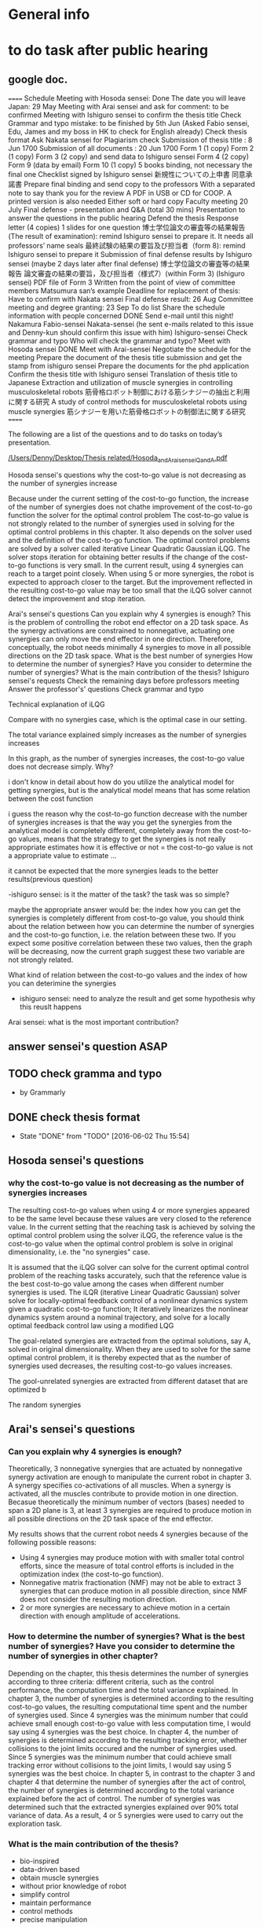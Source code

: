 * General info
  :PROPERTIES:
  :Directory: file:~/Work/thesis/
  :END:

* to do task after public hearing



** google doc.
======
Schedule
Meeting with Hosoda sensei: Done
The date you will leave Japan: 29 May 
Meeting with Arai sensei and ask for comment: to be confirmed
Meeting with Ishiguro sensei to confirm the thesis title
Check Grammar and typo mistake: to be finished by 5th Jun (Asked Fabio sensei, Edu, James and my boss in HK to check for English already)
Check thesis format
Ask Nakata sensei for Plagiarism check
Submission of thesis title : 8 Jun 1700
Submission of all documents : 20 Jun 1700
Form 1 (1 copy)
Form 2 (1 copy)
Form 3 (2 copy) and send data to Ishiguro sensei
Form 4 (2 copy)
Form 9 (data by email)
Form 10 (1 copy)
5 books binding, not necessary the final one
Checklist signed by Ishiguro sensei
新規性についての上申書
同意承諾書
Prepare final binding and send copy to the professors
With a separated note to say thank you for the review 
A PDF in USB or CD for COOP. A printed version is also needed
Either soft or hard copy
Faculty meeting 20 July
Final defense - presentation and Q&A (total 30 mins)
Presentation to answer the questions in the public hearing
Defend the thesis
Response letter (4 copies)
1 slides for one question
博士学位論文の審査等の結果報告(The result of examination): remind Ishiguro sensei to prepare it. It needs all professors’ name seals
最終試験の結果の要旨及び担当者（form 8): remind Ishiguro sensei to prepare it
Submission of final defense results by Ishiguro sensei (maybe 2 days later after final defense)
博士学位論文の審査等の結果報告
論文審査の結果の要旨，及び担当者（様式7）(within Form 3) (Ishiguro sensei)
PDF file of Form 3 
Written from the point of view of committee members
Matsumura san’s example
Deadline for replacement of thesis: Have to confirm with Nakata sensei
Final defense result: 26 Aug
Committee meeting and degree granting: 23 Sep 
To do list
Share the schedule information with people concerned DONE
Send e-mail until this night!
Nakamura
Fabio-sensei
Nakata-sensei (he sent e-mails related to this issue and Denny-kun should confirm this issue with him)
Ishiguro-sensei 
Check grammar and typo
Who will check the grammar and typo?
Meet with Hosoda sensei DONE
Meet with Arai-sensei
Negotiate the schedule for the meeting 
Prepare the document of the thesis title submission and get the stamp from ishiguro sensei
Prepare the documents for the phd application
Confirm the thesis title with Ishiguro sensei
Translation of thesis title to Japanese
Extraction and utilization of muscle synergies in controlling musculoskeletal robots 
筋骨格ロボット制御における筋シナジーの抽出と利用に関する研究
A study of control methods for musculoskeletal robots using muscle synergies
筋シナジーを用いた筋骨格ロボットの制御法に関する研究
======

The following are a list of the questions and to do tasks on today’s presentation.

[[file:~/Desktop/Thesis%20related/Hosoda_and_Arai_sensei_QandA.pdf::%25PDF-1.3][/Users/Denny/Desktop/Thesis related/Hosoda_and_Arai_sensei_QandA.pdf]]


Hosoda sensei's questions
why the cost-to-go value is not decreasing as the number of synergies increase


Because under the current setting of the cost-to-go function, the increase of the number of synergies does not chathe improvement of the cost-to-go function the solver for the optimal control problem The cost-to-go value is not strongly related to the number of synergies used in solving for the optimal control problems in this chapter. It also depends on the solver used and the definition of the cost-to-go function. The optimal control problems are solved by a solver called iterative Linear Quadratic Gaussian iLQG. The solver stops iteration for obtaining better results if the change of the cost-to-go functions is very small. In the current result, using 4 synergies can reach to a target point closely. When using 5 or more synergies, the robot is expected to approach closer to the target. But the improvement reflected in the resulting cost-to-go value may be too small that the iLQG solver cannot detect the improvement and stop iteration. 

Arai's sensei's questions
Can you explain why 4 synergies is enough?
This is the problem of controlling the robot end effector on a 2D task space. As the synergy activations are constrained to nonnegative, actuating one synergies can only move the end effector in one direction. Therefore, conceptually, the robot needs minimally 4 synergies to move in all possible directions on the 2D task space.
What is the best number of synergies 
How to determine the number of synergies?
Have you consider to determine the number of synergies?
What is the main contribution of the thesis?
Ishiguro sensei's requests
Check the remaining days before professors meeting
Answer the professor's' questions
 Check grammar and typo







 

Technical explanation of iLQG

Compare with no synergies case, which is the optimal case in our setting.







The total variance explained simply increases as the number of synergies increases

In this graph, as the number of synergies increases, the cost-to-go value does not decrease simply. Why?

i don't know in detail about how do you utilize the analytical model for getting synergies, but is the analytical model means that has some relation between the cost function 

i guess the reason why the cost-to-go function decrease with the number of synergies increases is that the way you get the synergies from the analytical model is completely different, completely away from the cost-to-go values,
means that the strategy to get the synergies is not really appropriate estimates how it is effective or not
= the cost-to-go value is not a appropriate value to estimate ...

it cannot be expected that the more synergies leads to the better results(previous question)

-ishiguro sensei: is it the matter of the task? the task was so simple? 

maybe the appropriate answer would be: the index how you can get the synergies is completely different from cost-to-go value,
you should think about the relation between how you can determine the number of  synergies and the cost-to-go function, i.e. the relation between these two.
If you expect some positive correlation between these two values, then the graph will be decreasing, now the current graph suggest these two variable are not strongly related. 

What kind of relation between the cost-to-go values and the index of how you can deterimine the synergies 

- ishiguro sensei: need to analyze the result and get some hypothesis why this reuslt happens


Arai sensei: what is the most important contribution?






** answer sensei's question ASAP

** TODO check gramma and typo
   DEADLINE: <2016-06-05 Sun>
   - by Grammarly
** DONE check thesis format
   CLOSED: [2016-06-02 Thu 15:54]
   - State "DONE"       from "TODO"       [2016-06-02 Thu 15:54]
** 
** Hosoda sensei's questions
*** why the cost-to-go value is not decreasing as the number of synergies increases

The resulting cost-to-go values when using 4 or more synergies appeared to be the same level because these values are very closed to the reference value. In the current setting that the reaching task is achieved by solving the optimal control problem using the solver iLQG, the reference value is the cost-to-go value when the optimal control problem is solve in original dimensionality, i.e. the "no synergies" case. 


It is assumed that the iLQG solver can solve for the current optimal control problem of the reaching tasks accurately, such that the reference value is the best cost-to-go value among the cases when different number synergies is used. The iLQR (iterative Linear Quadratic Gaussian) solver solve for locally-optimal feedback control of a nonlinear dynamics system given a quadratic cost-to-go function; It iteratively linearizes the nonlinear dynamics system around a nominal trajectory, and solve for a locally optimal feedback control law using a modified LQG 


The goal-related synergies are extracted from the optimal solutions, say A, solved in original dimensionality. When they are used to solve for the same optimal control problem, it is thereby expected that as the number of synergies used decreases, the resulting cost-to-go values increases. 

The gool-unrelated synergies are extracted from different dataset that are optimized b

The random synergies 

** Arai's sensei's questions
*** Can you explain why 4 synergies is enough?
Theoretically, 3 nonnegative synergies that are actuated by nonnegative synergy activation are enough to manipulate the current robot in chapter 3. A synergy specifies co-activations of all muscles. When a synergy is activated, all the muscles contribute to provide motion in one direction. Becasue theoretically the minimum number of vectors (bases) needed to span a 2D plane is 3, at least 3 synergies are required to produce motion in all possible directions on the 2D task space of the end effector.


My results shows that the current robot needs 4 synergies because of the following possible reasons:
- Using 4 synergies may produce motion with with smaller total control efforts, since the measure of total control efforts is included in the optimization index (the cost-to-go function).
- Nonnegative matrix fractionation (NMF) may not be able to extract 3 synergies that can produce motion in all possible direction, since NMF does not consider the resulting motion direction.
- 2 or more synergies are necessary to achieve motion in a certain direction with enough amplitude of accelerations.


*** How to determine the number of synergies? What is the best number of synergies? Have you consider to determine the number of synergies in other chapter?

Depending on the chapter, this thesis determines the number of synergies according to three criteria: different criteria, such as the control performance, the computation time and the total variance explained. 
In chapter 3, the number of synergies is determined according to the resulting cost-to-go values, the resulting computational time spent and the number of synergies used. Since 4 synergies was the minimum number that could achieve small enough cost-to-go value with less computation time, I would say using 4 synergies was the best choice.
In chapter 4, the number of synergies is determined according to the resulting tracking error, whether collisions to the joint limits occured and the number of synergies used. Since 5 synergies was the minimum number that could achieve small tracking error without collisions to the joint limits, I would say using 5 synergies was the best choice.
In chapter 5, in contrast to the chapter 3 and chapter 4 that determine the number of synergies after the act of control, the number of synergies is determined according to the total variance explained before the act of control. The number of synergies was determined such that the extracted synergies explained over 90% total variance of data. As a result, 4 or 5 synergies were used to carry out the exploration task.


*** What is the main contribution of the thesis?
- bio-inspired
- data-driven based 
- obtain muscle synergies
- without prior knowledge of robot
- simplify control 
- maintain performance
- control methods
- precise manipulation 
- 
- establish fundation of developing autonomous musculoskeletal robots

Develop bio-inspired, data-driven based methods such that musculoskeletal robot can obtain muscle synergies to simplify control complexity and can perform precise manipulation by itself, without providing prior knowledge of the robot.



Musculoskeletal robots have biomimetic structure that can potentially behave like biological creatures.
It is desirable that musculoskeletal robots can perform a variety of tasks. For instance, precise manipulation is exhausting task for human; It is difficult to maintain high attention to maintain high accuracy for a long time. Musculoskeletal robots can replace human in jobs that requires precise manipulation and ability to perform different tasks.
If robot can learn control by itself, it can save many complicated setup procedures such as obtaining mathematical model of the robot, calibration, etc..
However, the complicated musculoskeletal structure posed difficulties in developing control methods.
The bio-inspired modular control concept is a possible approach to reduce control complexity arisen from high control dimensionality. Data-driven based control is promising approach to avoid mathematical modeling of complicated musculoskeletal structure. 
This thesis provides fundamental techniques for development of autonomous musculoskeletal robots.

- why it is important?
- what potential functionalities that the proposed work can enable
- How can this work contribute to the existing knowledge?
This thesis provides fundamental techniques for autonomous musculoskeletal robots that 
  - what is the improvement compared with the existing work? 
  - what can be achieved that no one have been done. 


- possible thinking direction: pave a way to some important future Development
  - e.g. a future robots have many functionalities, my method setup fundation or solve some difficulties in one of these functionalities
    - robot's characteristics
      - flexible
      - compliant
      - Biomimetic

    - functionalities: 
      - a variety of tasks
        - precise motion
	replacing human work: performing repetitive precise movements is exhausting task. it is difficult for people to maintain high accuracy for a long time
        - fast movements
      - interactions 
      - learn control by itself
	does not require complicated setup procedures including obtaining mathematical models, calibration, etc..
      - 
    - difficulties
      - Difficult to control complicated structure
        - because redundancies: many joint and muscle
	- because the structure is complicate to obtain accurate model
    - 
- contribution of three chapters 
  - chapter 3: 
    - verified that muscle synergies can reduce control dimensionality while maintaining control performance in a optimal control problem (for generating goal-directed/reaching movements).
    - showed that muscle synergies can be extracted from dataset that does not exploit any prior information about desired goals of specific tasks.
  - chapter 4: 
    - developed a method that can extract muscle synergies from dataset of random movements without robot's dynamics model
    - developed a data-driven method for controlling musculoskeletal robots in reduced control dimensionality using muscle synergies.
  - chapter 5:
    - developed a method such that a musculoskeletal can simultaneously obtain muscle synergies and extend controllable task space 

- investigate the feasibility of the synergy-based control method for a musculoskeletal robot. 
musculoskeletal robot - redundant structure
dimensionality reduction is crucial to develop method to effectively control such robot.
My research might be the first step to the realization of robots that can work in daily life.



** Ishiguro sensei's request
*** Check the remaining days before professors meeting

*** Answer the professors' questions

*** Check gramma and typo

** TODO Check thesis plagiarism
   DEADLINE: <2016-06-17 Fri>


** TODO include answers to Hosoda and Arai into discussion of thesis

*** chapter 3
**** "Why the cost-to-go value is not decreasing as the number of synergies increase?”

The cost-to-go value in my proposed method using synergies is expected to be worse than the reference value, i.e., the cost-to-go value of the "no synergies" case. Since the cost-to-go value of the “4 synergies” case is similar to the reference value, the value might not decrease significantly even if the number of synergies is larger than 4. Note that, even though the value does not decrease significantly, the value does not increase and it could be said that the values are monotonically decreasing when we consider all cases including “3 synergies”. The details are as explained below.
The robot motion is generated by a well-established “optimal control theory based solver” called iLQG, no matter how the synergies are used or not. The iLQG controls the robot so that the cost-to-go value is minimized, and it is assumed that the iLQG solver can determine the “optimal” control signal within the given control space. The control space using synergies becomes a low-dimensional “subspace” of the original control space, and the performance index of the control, i.e., the cost-to-go value, must degrade when the synergies are used. Therefore, the cost-to-go value of the “no synergy” case is treated as the reference value which is the lower limit of the performance index.
The simplicity of the task may affect the change of the performance index. The results show that “4 synergies” are enough to achieve the reaching tasks. If the task becomes more complicated, it is expected that the performance index may decrease as the number of synergies."

**** the minimum number of synergies required
“Can you explain why 4 synergies is enough?”
One synergy might move the end effector in one direction since the muscle just contract and at least 2 synergies may be necessary if we have to move the end effector in a 1-D space (on a line). In order to move the end effector in a 2D space, more synergies seem to be required as shown below figures.

From the figures, controlling the robot by 3 synergies may enable the reaching motion but our result shows that 4 synergies are necessary. One possible reason is the non-linearity of the robot dynamics. The moving direction by a synergy must depends on the posture of the robot, and it make sense that a redundant number of synergies are required to move the end effector to various target positions.


**** how we can select the best number of synergies
     “How to determine the number of synergies? What is the best number of synergies?”
The best number of synergies might be determined according to the performance index of the control and the calculation cost. While the performance might degrade as the number of synergies decreases, the calculation cost must be reduced. To develop a method to consider the balancing is one of the future work. In the Chapter 3, controlling with 3 synergies is significantly worse than that with 4 synergies. In such a case, controlling with 4 synergies seems to be the best case. Note that, it may depend on the control task.




*** in chapter 4
**** how we can select the best number of synergies? “Have you consider to determine the number of synergies in other chapters?”
Yes, in chapter 4, similar criterion can be used to determine the best number of synergies.

*** in chapter 5
**** how we can select the best number of synergies? “Have you consider to determine the number of synergies in other chapters?”
No, in chapter 5, there is no criterion to determine the best number of synergies, during the data collection. Therefore, I extract the synergies which explain 90% of the total variance where the value is determined empirically. Note that, it is not the way to determine the best number of synergies.


“What is the main contribution of the thesis?”
The main contribution of this thesis is the investigation of the feasibility of control methods utilizing muscle synergies for a musculoskeletal robot. Musculoskeletal robots have redundant number of joints and muscles that can perform a diversity of tasks. Dimensionality reduction is crucial to develop methods to effectively control the robots. My research can be the first step to the realization of robots that can work in daily life.

* To do tasks
  
** DONE Revise presentation slides 
   CLOSED: [2016-06-02 Thu 15:52]
   - State "DONE"       from "INPROGRESS" [2016-06-02 Thu 15:52]

** DONE Documentations
   CLOSED: [2016-06-02 Thu 15:52]
   - State "DONE"       from "WAITING"    [2016-06-02 Thu 15:52]
   - State "WAITING"    from "TODO"       [2016-05-05 Thu 11:52] \\
     waiting for Nakata's contact

** DONE buy airplane ticket
    CLOSED: [2016-05-03 Tue 19:36] SCHEDULED: <2016-05-03 Tue 14:00>


** DONE consider to remove the simple example in chapter 4
   CLOSED: [2016-05-24 Tue 17:39]
   - State "DONE"       from "TODO"       [2016-05-24 Tue 17:39]
** DONE change wordings [100%]
   CLOSED: [2016-05-24 Tue 17:39]
   - State "DONE"       from "TODO"       [2016-05-24 Tue 17:39]
- [X] fitness-optimized to goal-unrelated and achieving goal to goal related
- [X] sub-optimal to omni-directional
- [X] non-optimal to no statistical regularities

** DONE revise chapter 1 to show the need of extraction of time invariant synergies from data sample.
   CLOSED: [2016-05-24 Tue 17:39]
   - State "DONE"       from "TODO"       [2016-05-24 Tue 17:39]

* Degree application schedue
** DONE submission of the 3rd journal
   CLOSED: [2016-05-09 Mon 10:29] SCHEDULED: <2016-05-05 Thu 17:30>
   - State "DONE"       from "TODO"       [2016-05-07 Sat 18:0]

** DONE Meeting with Ishiguro
   CLOSED: [2016-04-27 Wed 00:36]
<2016-04-11 Mon>--<2016-04-23 Sat>
*** DONE prepare 4 slides
    CLOSED: [2016-04-25 Mon 22:57]
    - main: what cannot be done in the 2nd journal and what has achieved in the current paper
    - (may be need) method explanation
    - thesis summary (the table in the conclusion Meeting)
** DONE meeting with Ishiguro
   CLOSED: [2016-05-09 Mon 10:30] SCHEDULED: <2016-05-07 Sat 11:00-12:00>
   - State "DONE"       from ""           [2016-05-09 Mon 10:30]
** DONE meeting with Hosoda
   CLOSED: [2016-05-03 Tue 10:48] SCHEDULED: <2016-05-02 Mon 11:00-12:00>

** DONE meeting with Arai
   CLOSED: [2016-05-03 Tue 10:49] SCHEDULED: <2016-05-02 Mon 14:00-15:00>
*** DONE email arai sensei again
    CLOSED: [2016-04-29 Fri 14:00] SCHEDULED: <2016-04-29 Fri 14:00>
** DONE Oral defense
   CLOSED: [2016-05-25 Wed 23:00] SCHEDULED: <2016-05-25 Wed 11:00-12:00>
   - State "DONE"       from ""           [2016-05-25 Wed 23:00]
** Submission of thesis title
   DEADLINE: <2016-06-08 Wed 17:00>
*** WAITING send excel file to Kashioka san and ishiguro
    SCHEDULED: <2016-06-02 Thu>
    - State "WAITING"    from "TODO"       [2016-06-02 Thu 16:56] \\
      waiting from Kashioka san's reply
    
** TODO Submission of all documents
   SCHEDULED: <2016-06-07 Tue> DEADLINE: <2016-06-20 Mon 17:00>
   - Form 1 (1 copy)
   - Form 2 (1 copy)
   - Form 3 (2 copy) and send data to Ishiguro sensei
   - Form 4 (2 copy)
   - Form 9 (data by email)
   - Form 10 (1 copy)
   - 5 books binding, not necessary the final one
   - Checklist signed by Ishiguro sensei
   - 新規性についての上申書
   - 同意承諾書
   - Prepare final binding and send copy to the professors
   - With a separated note to say thank you for the review 
   - A PDF in USB or CD for COOP. A printed version is also needed
   - Either soft or hard copy
  
** Faculty meeting
   SCHEDULED: <2016-07-20 Wed>
   
** Final defense - presentation and Q&A (total 30 mins)
   - Presentation to answer the questions in the public hearing
   - Defend the thesis
   - Response letter (4 copies)
   - 1 slides for one question
   - 博士学位論文の審査等の結果報告(The result of examination): remind Ishiguro sensei to prepare it. It needs all professors’ name seals
   - 最終試験の結果の要旨及び担当者（form 8): remind Ishiguro sensei to prepare it
   - Submission of final defense results by Ishiguro sensei (maybe 2 days later after final defense)
   - 博士学位論文の審査等の結果報告
   - 論文審査の結果の要旨，及び担当者（様式7）(within Form 3) (Ishiguro sensei)
   - PDF file of Form 3 
   - Written from the point of view of committee members
   - Matsumura san’s example
   - Deadline for replacement of thesis: Have to confirm with Nakata sensei
  
** Final defense result
   <2016-08-26 Fri>
** Committe meeting and degree granting
   <2016-09-23 Fri>

* Chapter 1 outline
  
** Musculoskeletal robots

** Muscle synergies


How does the central nervous system (CNS) coordinate many muscles to produce movements and perform various motor tasks?
%
The is one of fundamental questions in the study of biological motor control.
%
Because of the redundancies of the joints and the muscles of musculoskeletal structure, there are inifinite number of ways can accomplish a motor task.
%
A motor task can be achieved by one of the many joint configurations, where each configurations can be attained one of the many combinations of muscle activations.
%
%This many degree-of-freedom body structure allows performing a task in many different ways thus enhance flexibility~\cite{latash2007toward}, however, also poses a problem in control of selecting a solution because the task requirement provided is insufficient~\cite{ting2007dimensional}. 
This poses a problem to the CNS, because the task requirement provided is insufficient to select one of the inifinite number of possible ways to accomplish the motor task~\cite{ting2007dimensional}. 
%
This problem is known as the degree-of-freedom problem or the Bernstein's problem~\{bernstein1967co}.
%
It has been suggested that the CNS resolves this control difficulty by simplifying control complexity by modularly organizing control variables~\cite{bernstein1967co,latash2007toward} such as spinal force field, kinematics strokes and muscle synergies~\cite{flash:2005}.
%

Muscle synergies specifies co-activations of a group of muscles~\cite{tresch2009case}.
%
By coordinating muscle synergies, the CNS produces a movement with fewer control variables; the CNS dose not control many muscles independently~\cite{lee1984neuromotor, d2003combinations}.
%
...



(This section gives a brief introduction about how muscle synergies can simply control complexity. 
%
Interpretations of muscle synergies are also mentioned.)






*** Interpretations of muscle synergies

Muscle synergies are quantitatively studied by investigating statistical regularities in measurements of muscle activations.
%
In biological studies, the measurements are usually electromyogram (EMG) signals of motor tasks performed by a variety of species~\cite{yakovenko2011sequential, overduin2008modulation}.
%
Two components, muscle synergies and muscle synergy activations, are extracted from a given data sample of muscle activations.
% 
Common analysis assumes that a given data sample can be approximated by linear combination of a set of muscle synergies.
%
For the purpose of dimensionality reduction, it usually seeks for a set of syneriges where the number of synergies is smaller than the number of muscles.
%
The muscle activations are usually low-dimensional signals scaling the corresponding muscle synergies. 
%
Interpretations of the muscle synergies depends on the purposes and requirements of analysis.
%

There are two main interpretations of muscle synergies, namely the time-invariant synergy and time varying synergies.
%
In the time-invariant synergies interpretation, each muscle synergy specifies a fixed pattern of muscle co-activations of a group of muscles. 
%
Time-invariant are constant for all the time; they store spatio information of muscles and are task-independent~\cite{alessandro2013muscle}.
%
Time-invariant synergies can be extracted by common linear matrix factorization tools. 
%
For instance, if principal component analysis (PCA) is used, the principal components are the time-invariant muscle synergies, and the corresponding scores are the synergy activations.

In the time-varying synergies interpretation, each muscle synergy specifies a sequence of muscle activations spanning for a particular duration of a group of muscles. 
%
Therefore, a synergy can be an input signal for actuation; they contains spatiotemporal information.
%
The synergy activation defines the scale, time-lead/lag, and duration of a synergy. 
%
The activations for a group of muscles are given by superposing time-varying synergies after modification by synergy activations.
%
The activations can be either time-invariant or time-varying; 
This provide flexibility to adapt inherent regularities in data sample to provide better dimensionality reduction performance.
%
The extraction of time-varying synergies needs more complicated tools such as optimization process with specific constraints as demonstrated in~\cite{d2003combinations}.


Apart from the concept of muscles synergies, there is another interpretation of modular control mechanism in the central nervous system called the "uncontrolled manifold"~\cite{latash2002motor}, which states that the central nervous system coordinates elements (e.g. joint, muscles) that only control task-related elements and leave others uncontrolled. 
%
Across trails the variance of all the elements form a task-dependent uncontrolled manifold. 
%
However, this concept requires a controller acts in high-dimensional space~\cite{latash2010motor} (because all elements are controlled), which is different from the notion of control simplification in this study.


*** Biological evidence

Biological studies focus on validating the hypothesis of muscle synergies.
%
One common approach is to obtain EMG signals from specific motor tasks of a certain species, followed by investigating the inherent statistical regularities;
%
It is to identify muscle synergies and synergy activations that have lower dimensionality than the original number of muscles to approximate the acquired data sample.
% 
%Given a set of muscle synergies, the control complexity is reduced if the control dimensionality, which is equivalent to the dimensionality of the muscle synergy activations, is smaller than the original control dimensionality, which equals the number muscles.
Such analysis supports the muscle synergy hypothesis.

To testify the muscle synergy hypothesis, various experiments have been carried out in a variety of species.
%
In analyses of frog hindlimb movements such as reflexive motion~\cite{tresch:1999}, kicking~\cite{d2003combinations}, swimming, jumping, and walking~\cite{d'Avella:2005}, it has been reported that both the identified time-varying synergies~\cite{d2003combinations} and time-invariant synergies~\cite{tresch:1999} were directly related to the resulting kinematics characteristics.
%
Further evidence was found in cat postural experiments~\cite{ting2005limited,torres2006muscle}, where the time-invariant synergies obtained from the EMG signals from a set of natural postural configurations to maintain balance on a translating surface were consistent with that on a rotating surfance, suggesting that the synergies captured specific biomechanical functionalities.
%
In primates experiments, it was discovered that small number of time-invariant synergies~\cite{brochier2004patterns} extracted from a grasping task were able to reconstruct the to reconstruct the EMG signals measured in other trials of the same task. Small number of time-varying synergies were also capable to account for a variety of grasping tasks, and adaptive to describe novel motor behavior by tuning the scale and timing in the synergies~\cite{overduin2008modulation}.

The hypothesis of muscle synergies was also verified in human motor tasks.
%
The EMG-signals of reaching tasks in different speeds and directions could be approximated by linear combinations of extracted synergies; Similar synergies were found across subjects and with and without loading conditions~\cite{d2006control,d'avella:2008}. 
%
Similar finding was reported in~\cite{roh2012robustness}, where a small number of time-invariant synergies could explain the muscle activations in producing isometric forces by hand; The extracted synergies were corelated to a particular force direction that the synergy activations account for the amplitude of force.
%
It has been also demonstrated that walking motions with different speeds and loading conditions could be explained by small number of time-varying synergies, which were found correlated to the kinematics of foot~\cite{ivanenko2003temporal,ivanenko2004five}


Not all experiments supports the muscle synergy hypothesis.
In an experiment of producing finger-tip force, it was found that the variance explained by each extracted synergies (by PCA) from the measured EMG signals has nonnegligible fluctuation within trials, which was in conflict with the hypothesis that muscle activations are formed by small number of muscle synergies.~\cite{valero2009structured}
%
It has been also argued that the identified muscle synergies from EMG signals may be the consequence of task or biomechanical constraints, unrelated to the neural coupling of muscles in the CNS~\cite{kutch2012challenges}, although these results did not falsify the existence of neural implementationf of muscle synergies in the CNS.

% direct evidence
More direct approach for testification of muscle synergy hypothesis has been conducted by trying to locate the neural implementation of muscle synergies in the CNS (e.g. motor cortex) when performing different motor tasks.
%
Supportive evidence of muslce synergies has been found in cat that the sequential activations of specific groups of muscles were initialized and tuned by populations of neurons in the motor cortex~\cite{yakovenko2011sequential}.
%
Similar findings were reported in the study of the relationship between the neural activities in monkey's brain and muscle activations during pointing and reaching movements , where activations of groups of muscles that related to particular functionalities were correlated to the discharge of individual neurons in the primary motor cortex~\cite{holdefer2002primary}.
%
It was found that the time-invariant synergies extracted from the EMG signals resuting from micro-stimulations of particular regions in the motor cortex of two rhesus macaques were very similar to those identified from the reaching and grasping motions of the other rhesus macaques.
%
In comparing time-invariant synergies extracted from the arm movements performed by healthy and that performed by brain-damaged patients, it was found that they are very similar, implying that the synergies were implemented in the unimpaired regions in the CNS~\cite{cheung2009stability}.
%
In extension of the comparison to patients with more severe brain-damaged, the time-invariant synergies were found to be varied in the forms of preservations, merging and fractionation, indicating the CNS may response to the cortial damage~\cite{cheung2012muscle}. Similar finding of preservation of synergy activations after stroke has also been reported in~\cite{gizzi2011impulses}. 


The limitation of analysis of measured EMG signals is that it is difficult to evaluate the feasibility of utilizing the extracted synergies to perform the observed motor tasks or generalized motor tasks.
%
The validation of the modular control is usally carried out by reconstructing the observed data sample by smaller number of muscle synergies as bases; However, 
the reconstructed muscle activities may not produce the same observed task~\cite{broer2010dynamical}.
%
Verifications using biologically plausible musculoskeletal model have been adopted to overcome this deficiency.
%
A mathematical model of frog hindlimb was used in~\cite{berniker:2009} in a synergies-based control scheme. It was shown that a low-dimensional dynamical model capture the natural dynamics of the frog hindlimb. Time-invariant synergies were obtained from data sample that was representative to account for both the low- and full-dimensional dynamics with minimum muscular effort. The synergies were found very similar to the synergies extracted from jumping and swimming motions of intact frogs. And control performance of the low-dimensional control scheme using the proposed synergies was comparable with the full-dimensional controller that activated each muscle independently.
%
Analysis was also conducted for human walking motion. 
%
It was reported that the time-invariant synergies extracted from the EMG signals of walking could be used as bases to reproduce walking kinematics and the ground reaction forces via a musculoskeletal model of human legs~\cite{neptune2009modular;allen2012three}, where the relative muscle activations and the synergy activations  were optimized such that the difference between the experimental measurements and the forward simulation was minimized. 



*** Relation to biological motor control (Computational aspects of control from biological perspective)

%Introduce control strategies in vertebrates and its relationship (optimal and Task-oriented) to muscle synergies
%Where do muscle synergies originate from? How are they organized?
%
In addition to testify the existence of muscle synergies, the relationship between muscle synergies and the act of control has been studied. 
%
In the presented literature above, synergies were extracted from muscle activations of motor tasks, which are the consequence of the act of control by the CNS.
%
%Although muscle synergies may not be encoded in the CNS, they may be just the outcomes induced by task or biomechanical constraints~\cite{kutch2012challenges}, it is still difficult to 
This indicates there is strong relationship between the existence of muscle synergies and the control strategies adopted in the CNS.
%
Here two control strategies, task-oriented control strategy and optimal control strategy, that closely related to muscle synergies are introduced. 


**** Task-oriented control strategy
% task-coordinate or Kinematics coordinate
Task-oriented control strategy refers to the concept that the CNS focuses on achieving better control accuracy in terms of the task-space coordinates such as position of a finger tip, rather than focus on joint-space coordinates such as angles of shoulder, elbow and wrist~\cite{atkeson1985kinematic}. 
%
The CNS represents limb (joint space) and target (task space) in different coordinates frames, and carries out transformation between the reference coordinates frame during execution of a movement~\cite{snyder2000coordinate}. 
%
A question about which coordinate frame (e.g. task-space coordinate frame which represents positions, a finger, or joint-space coordinate frame which represents angles of a shoulder, elbow and wrist of an arm) is used in the CNS during movement generation, has been posed in several literature~\cite{lacquaniti1989central, henis1995mechanisms}. 
%
This concept has been investigated by experimental measurements of variance during movements (e.g. reaching movement), because exerting control reduces error and thus the reference frame that revealed smaller variance would be more likely the central nervous system used in movement generation~\cite{andersen1985encoding}. 
%
Several experimental studies also reported that variance in the task-space were smaller than the variance in joint space, either in both human~\cite{haggard1995patterns} and animals~\cite{martin1995kinematic}; 
%
This implies more attention is paid on controlling the task space variables that the joint space variables.

Analyses have related muscle synergies with task-related variables to the performance of task.
%
In~\cite{d2008modulation}, it was demonstrated that the EMG-signals of human reaching movements in different directions and speeds could be represented by small number of time-varying synergies during the reaching movements and time-invariant synergies at the end of the reachings (to maintain posture); The time-varying synergies were modulated in terms of the directions and speeds, implying that the task-relevant sensory information and the dynamics of the system could be incorporated into low-dimensional representation in the form of synergies to simply control.
%
The functionality of muscle synergies in human postural task was analyzed in~\cite{chvatal2011common}. In addition to the EMG signals of a person standing on a surface under perturbation, the task-related variable, measured reaction forces to the feet and the accelerations of the center of mass of the body, were included in the data sample for extraction of the so-called functional muscle synergies (time-invariant). It was found that the functional synergies extracted from one type of responses to the perturbations (non-stepping responses) were similar and could be used to reconstruct the EMG signals and the task-related variables of another type of reponses (stepping responses), supporting that the concept that muscle synergies are to produce a predictable biomechanical function~\cite{ting2005limited}.



**** Optimal control strategy
It has been suggested that the CNS produce movements optimally -- It selects an optimal control signals from the inifinite number of solutions according to certain optimal principle in performing a motor task.
%
As mentioned previously, the CNS has to select one of the possible solutions (combination of control signals) in producing movement to perform specific tasks.
%
In computational study of motor control, an optimality principle, the minimum intervention principle~\cite{todorov2004optimality, todorov2005task}, has been proposed to relate the act of task-oriented control and the resulting regularities in the control signals (e.g. EMG signals). 
%
It states that the optimization during  generation of voluntary movements focuses on task-related control variables (e.g. specific groups of muscles that produce reaching motion in desired directions) and leaves task-unrelated control variables uncontrolled, which is related to the concept of uncontrolled manifold~\cite{latash2002motor, latash2007toward}.
%
Using a optimal control theory to solve for solutions of a motor task~\cite{todorov:2002,todorov:2005,chhabra2006properties}, it has been demonstrated that a low-dimensional control space that reflects task-relevant dynamics of system is naturally identified~\cite{tresch2009case}. 
%
Related results have been reported in~\cite{mckay2008functional,mckay2012optimization}. Based on an anatomically-realistic musculoskeletal model of cat, the muscle activations for 
keeping balance on a surface under translational perturbations were found by optimization that constraints center of mass forces and moments (task-related variables) while minimizing control efforts. It was found that the extracted time-invariant synergies could predict the EMG signals and the reaction forces on the surface observed experimentally, suggesting that muscle synergies mechanism can reduce control dimensionality and can achieve similar kinetics to the optimal solution.





** Applications of muscle synergies in robotics

%indicate the engineering purpose is different from biological studies that to find synergies to perform different task 

The modular control based on muscle synergies motivates robotic research to develop synergetic control strategies to reduce control complexity (in the sense of reducing the number of control variable) high dimensional robotic systems.
%
In contrast to biological studies that the objective is to justify (or falsify) the muscle synergies hypothesis, the objective in engineering is to develop controllers for accomplishment of a variety of tasks. 
%
This section highlights several robotic researches that adopt the concept of muscle synergies.





%Applications using time-invariant and time-varying synergies
One of the first synergies-based controllers was proposed in~\cite{mussa1997nonlinear}. 
The control signals of the actuators were given by linear combination of time-varying synergies. 
%
Each synergy was defined by a single equilibrium point. 
%
This idea was inspired from similar proposal in biological studies~\cite{bizzi1984posture,hogan1984organizing} that the CNS plans and executes limb movement as a temporal sequence of static attractor points for the limb. 
%
Various end effector trajectories of a simulated planar kinematic chain could be produced by suitable choice of equilibrium points.
Based on the same synthesis of synergies, a feedback controller that was able to drive a simulated 2D planar kinematic chain to synergy equilibrium position to follow the desired trajectory was proposed in~\cite{nori2005control}; The synergies were obtained from analytical solution of an optimal control problem.

Obtaining muscle synergies from solutions of optimization problems can be found in~\cite{chhabra:2006,todorov2009compositionality}
In~\cite{chhabra:2006}, analysis was carried out on a simulated planar robotic arm. Two sets of time-varying synergies extracted from optimal solutions of reaching tasks and via-point tasks solved by optimal control theory. Comparison of the two sets of synergies revealed that some synergies in the two sets were similar, suggesting that synergies arise regardless of the task context; implying optimal motor behaviors can be efficiently generated by combinations of task-dependent and task-independent synergies.
The existence of such compositional optimal control laws has been proven mathematically in~\cite{todorov2009compositionality}; For a certain class of stochastic optimal control problems that have a particular form of cost-to-go function in defining a task, an optimal control law that is a linear combination of some functions. These functions are the solutions of other optimal control problems and can be represented as time-varying synergies (or primitives), although the acquisition of such time-varying synergies is not provided.

% - here present works without analytical model
The acquistion of time-varying synergies without given accurate system dynamics model has been demonstrated in~\cite{todorov2003unsupervised}.
%
In the proposed hierarchical control scheme, muscle synergies translate high-level control signals encoded in low-dimensionality to actual muscle activations, via some internal variables that receive sensory signals; There exists inverse model that maps the sensory signals to the muscle synergies. 
The inverse model as well as the time-varying synergies can be learned from observed data sample, and form a low-dimensional controller.
However, whether the controller can perform generalized tasks have not yet been testified.
Reinforcement learning solves optimal control problem adaptively without given system dynamics~\cite{sutton1992reinforcement,sutton1998reinforcement}. Under the reinforcement learning framework, a composite control law is defined as linear combination of time-varying synergies; Each synergy is a parameterized control policy. A given task is achieved by solving an associated Markov decision process to determine optimal parameters in the composite control law that maximize the expected reward.
It was shown that the introduction of time-varying synergies faciliate learning novel control policies, in a scenario that required a simulated muscle-actuated planar robot to complete reaching tasks in the present of obstacles.

One advantage of time-invariant synergies is that they are simpler. Comparing with time-varying synergies, it enables easier implementation of existing feedback control techniques, since time-invariant synergies encode fixed muscle co-activations (spatio information) that a low-dimensional controller generates synergy activations. Although encoding temporal information in the time-varying synergies provides good dimensionality reduction performance, it also introduce difficulties in implementation of feedback controller~\cite{alessandro2013muscle}.

% from here time-invariant synergies
Taking the advantage of simplicity, feedback controllers based on time-invariant synergies have been implemented in several robotic researches. 
In the development of the tendon-driven robotic ACT hand~\cite{malhotra2012reduced}, time-invariant synergies were adopted in a PID feedback controller that controls a finger-tip to follow a circular trajectories on a virtual plane accurately. In addition to the use of muscle synergies to reduce control dimensionality, the sensory signals were adopted to reduce the observation space, leading to a low-dimensional dynamical system where the feedback controller was derived.
Without the knowledge of robot dynamics, an learning-based control scheme has been proposed in~\cite{marques2012unsupervised} to obtain muscle synergies using unsupervised Hebbian-like algorithm and to learn a low-dimensional feedforward controller based on supervised learning techniques; 
In the experiment of a single-joint robot driven by four tendons connected to independent motors, the time-invariant muscle synergies were obtained from data sample of robot responses of spontaneous single muscle twitches with fixed amplitude and duration. The low-dimensional controller was learned to minimize task error. In contrast to most literature where synergies have been obtained from data sample of movements with specific task goals, this work demonstrates that time-invariant synergies can also be obtained from data sample that is not generated with specific task goals. 


% conclude that obtain time-invariant synergies without analytical model of musculoskeletal robots is somewhat a missing part in robotics research.
To conclude, 
- As a final note, it is important to say that the concept of modularity has been employed in robot control in many other ways. In most of these works modules are defined as kinematic-based controllers that are combined sequentially to obtain complex joint trajectories (Khansari-Zadeh and Billard, 2011; Ijspeert et al., 2013). In this regard, these works are more related to the concept of kinematic stroke than to muscle synergies (Pollick et al., 2009). 











*** (Internal models, distributes to learning-based control applications)
- Muscle synergies may then provide the basis functions that allow acquiring and using such mapping quickly and efficiently by reducing the number of parameters to be adjusted, stored, and retrieved. 
- We propose that an internal model for postural force generation may coordinate functional muscle synergies that are invariant in intrinsic limb coordinates, and this reduced-dimension control scheme reduces the set of forces available for postural control.( J. Lucas McKay, Lena H. Ting 2008 J. biomechanics)
- An internal representation of the point-to-point movement corresponding to the desired corrective movement in terms of a few synergy recruitment parameters may simplify the online computation of the necessary adjustments.{d2011superposition}


*** (Goal-directed exploration strategy, as examples of application without analytical model)


** (Related control methods in engineering)
(distributes the content to the section applications of muscle synergies in robots and in chapter 2)
*** Optimal control theory

*** Task-space control

*** Learning-based control approach



** Research focuses
This thesis put focuses on the extraction and utilization of time-invariant synergies.
%
The objectives of robotic researches should focus on developing control methods that allow robotic systems to achieve a variety of tasks.
%
Adopting task-independent time-invariant synergies is a straightforward approach, also because they are simpler to extract, and allow implementation of existing feedback control methods.  
%
Although time-varying synergies are more flexible that may enhance dimensionality reduction performance for specific data regularities, they require more complicated methods for extraction and control. 
%
In particular, the following objectives are concerned:
- obj 1
- obj 2
- obj 3



(%
In many robotic researches, as well as biological studies, synergies are extracted from data samples that exploit prior information about desired task goals;
%
Employing such synergies that inherently possess task-relevant information 


as mention, TI synergies has been extracted from data sample of movements with specific task goals. synergies extracted from such data sample inherently possess task-related properties. using such task-related synergies for develpping control method for a variety or generalized task is indirect. 
A more direct approach would be extractig synrgies from task-irrrlecvant data sample and theris utilization. 


How to obtain muscle synergies?

robotic research focus on developing controller that can achieve a variety of task,
the task-independent properties seems more sutiable for this objective. 
although it has been show that time-varying synergies are capable of performing generalized task as demonstrated in todorov's composite optimal contrl law, time-varying synergies controller are usally more complicated, and it more difficult to implement feedback controller. 
TI are studied in this thesis.)

** Thesis organization

* slides outline

** overview

*** background

**** benefits of musculoskeletal robots
***** more dexterous
***** more safe
***** versatile

**** potential applications ()
***** replacing human work
      example figure
***** medical applications
      example figure

**** control difficulties hinders real applications
***** difficult to control many muscles and many joints
***** difficult to obtain analytical model

**** a fly-in block: 
     how to control musculoskeletal systems?


*** bio-inspired control strategy -- muscle synergies
to introduce what is muscle synergies
(biological creatures face the control difficulties...)

**** a muscle synergy =  co-activation of muscles
      figure of muscle synergies decomposition

**** reduces control dimensionality
      pointer to indicate controller that computes synergy activation

**** A big fly-in block: 
      can it be applied in musculoskeletal robots?
      how can a robot obtain muscle synergies?
      (this thesis studies about these two questions....)


*** muscle synergies in robotic control


*** Objectives

**** To verify feasibility of muscle synergies in control

**** To obtain muscle synergies without analytical model

**** To enable robot to obtain muscle synergies


*** Thesis overview
    to give an overview of the research study
    
**** with the two questions in the previous slides

**** a process chart showing the 3 parts


*** Definition - muscle synergies
    to notice time invariant synergies are studied

**** Time invariant synergies
     - Fixed muscle co-activation for all time
     - equation

**** Dimensionality reduction 
     - dim(a) ≤ dim(u)

**** extraction of synergies
     - Tools perform linear matrix factorization with conceptual diagram
       - Nonnegative Matrix Factorization
       - Principle component analysis


*** Definition - musculoskeletal system
    to notice linear muscles are studied

**** linear muscle model
     - equations of linear relation to control u
       - force output
       - torque output
     - figure of a simple arm model

**** Nonlinear systems that are affine in control
     - equation of motion: indicate affine in control
     - equivalent state space equations with end effector output
     
**** A human-like robotic arm simulator
     - 3 joints, 10 muscles,
     - move on horizontal plane
     - figure
       

** part 1
   
*** Motivation
    To show the objective is to verify the feasibility of utilizing synergies
    
    - preceded by the thesis overview slide showing the two issues

**** Objective (concerning about the two questions in overview)
     - to verify feasibility of dimensionality reduction in control utilizing synergies
     - to get some hints about synergies extraction
       (the problem of how to extract is about studying innate properties of data sample source)
       - study synergies sets that inherit different properties from data sample sources

**** Related works – synergies arisen from optimal movements
     - Studies suggest vertebrates follow certain optimal principle in producing goal-directed movements (Uno et al. 1989)
       - Controller minimizes task goal (e.g distance from target) + certain criterion (e.g. control effort)
     - Synergies can be extracted from EMG signals (Yakovenko et al. 2011)
     - Chharab's work where time varying synergies were investigated

*** Methodology
    Briefly description

**** Comparison of synergies extracted from individually optimized control signals ~ 1 slide

***** conceptual diagram
      optimize control signals by certain criterion -> synergies -> control problem
      several flow lines

***** the control problem: reaching task of the human-like robotic arm
      - show figure

***** Different ways of generating data sample source
      - Optimized by goal-related criterion -> achieving-goal synergies
      - optimized by different goal-unrelated criteria -> fitness-optimized synergies
        - weaker constraint on the optimization criterion

***** Capable to solve the control problem in reduced control dimensionality -> Feasible synergies

**** Obtaining Achieving goal synergies

**** Obtaining Fitness-optimized synergies

*** Results and discussion
**** Utilizing achieving goal synergies
**** Comparison with fitness optimized synergies
*** Conclusion
**** Verified synergies can reduce control dimensionality
**** Implications
**** Limitations
***** Require known analytical model
*** Related publications


** part 2

   - A copy of thesis overview slide

*** Motivation

    - figure: big cross on EMG-signals and equations + box with text:how to extract synergies?
**** Proper data sample is given in most literature
     - EMG
     - optimized data sample (e.g. Part 1)
       
**** Objective
     - extraction of synergies
       - from data sample without statistical regularities
       - without robot's analytical dynamics model
     - control utilizing synergies

**** Few research has been done

*** Methodology

**** a summary slide
     one slide to give summary of the proposed method
***** Data generation
      - end effector starts from random positions
      - actuated by randomly parameterized control signals
	- no statistical regularities

***** System identification
      - estimate forward and inverse dynamics
      - kernel-based regression

***** Data preprocessing for extraction of synergies
      - estimate corresponding optimal control signals
      - optimality: minimum control effort (Euclidean norm)
      - system identification and quadractic programming

***** Controller
      - following/tracking a desired end effector position trajectory
      - data-driven, based on inverse dynamcis estimates using sliding mode control
      - null-space control for controlling joint

**** Slides for each component in supplimentary slides

*** Results
**** Results of synergies extraction
**** Results of utilizing synergies in control

*** Conclusion
    
**** proposed method
     - extraction from data sample with statistical regularities
     - proposed to extract synergies from optimal estimates
       - control signals that produce end effector accelerations by minimum control effort
     - System identification based on kernel-based regression
     - Robust task space tracking controller

**** results
     - Synergies were sucessfully extracted
     - A desired trajectory was accurately tracked in reduced control dimensionality
       - 10 -> 5

**** Limitations
     - requires robot can start from anywhere within task space

*** Related publications


** part 3
   - a copy of thesis overview

*** Motivation
    
*** Methodology

*** Results

*** Conclusion

** Thesis Conclusion and Future works



** references
- Xu and Todorov, "Design of a Highly Biomimetic Anthropomorphic Robotic Hand towards Artificial Limb Regeneration," ICRA 2016
- C. Carignan, J. Tang, and S. Roderick, "Development of an exoskeleton haptic interface for virtual task training," IROS, 3697-3702, 2009
- Cheung et al., "Stability of muscle synergies for voluntary actions after cortical stroke in humans," PNAS, 106(46), pp.19563–19568, 2009.
- M. C. Tresch and A. Jarc, “The case for and against muscle synergies,” Current Opinion in Neurobiology, vol. 19, pp. 601–607, 2009.
- M. Chhabra and R. A. Jacobs, “Properties of synergies arising from a theory of optimal motor behavior,” Neural computation, vol. 18, no. 10, pp. 2320–2342, 2006.
- M. Berniker, A. Jarc, E. Bizzi, and M. C. Tresch, "Simpli ed and e ective motor control based on muscle synergies to exploit musculoskeletal dynamics,"" PNAS, vol. 106, pp. 7601–7606, 2009.
- W. Li and E. Todorov, “Iterative linearization methods for approximately optimal control and estimation of non-linear stochastic system,” International Journal of Control, vol. 80, no. 9, pp. 1439–1453, 2007.
- A.Diamond and O.E.Hollan,“Reaching control of a full-torso, modelled musculoskeletal robot using muscle synergies emergent under reinforcement learning,” Bioinspiration & Biomimetics, vol. 9, no. 1, p. 016015, March 2014.
- M Rolf, J J Steil, and M Gienger, “Goal Babbling Permits Direct Learning of Inverse Kinematics.” IEEE Transactions on Automatic Mental Development, 2(3):216–229, 2010.
- A Baranes and P Oudeyer, “Active learning of inverse models with intrinsically motivated goal exploration in robots.” Robotics and Autonomous Systems, 61(1):49–73, 2013.
- C. von Hofsten, “Eye-hand coordination in the newborn,” Developmental Psy- chology, vol. 18, no. 3, pp. 450–461, 1982.
- P. Artemiadis, "Emg-based robot control interfaces: Past, present and future,” Advances in Robotics & Automation, vol. 1, no. 02, pp. 10–12, 2012.
- Artemiadis, P.K., and K.J. Kyriakopoulos. "EMG-Based Control Of a Robot Arm Using Low-Dimensional Embeddings," Robotics, IEEE Transactions On 26.2 (2010) : 393-398.
- N. G. Tsagarakis and D. G. Caldwell, "Development and control of a ’soft- actuated’ exoskeleton for use in physiotherapy and training," Autonomous Robots, vol. 15, no. 1, pp. 21–33, 2003.
- V. Salvucci, Y. Kimura, S. Oh, and Y. Hori, "Force maximization of biarticularly actuated manipulators using in nity norm," IEEE/ASME Transactions on Mechatronics, vol. 18, no. 3, pp. 1080–1089, 2013.
- E. Todorov and M. I. Jordan, “Optimal feedback control as a theory of motor coordination,” Nature Neuroscience, vol. 5, no. 11, pp. 1226–1235, 2002.
- E. Todorov, Weiwei Li and Xiuchuan Pan, "From task parameters to motor synergies: A hierarchical framework for approximately-optimal control of redundant manipulators." Journal of Robotic System, vol22, no. 11, pp. 691-710, 2005
- Y. Uno, M. Kawato, and R. Suzuki, "Formation and control of optimal trajectory in human multijoint arm movement," Biological cybernetics, vol. 61, no. 2, pp. 89–101, 1989.
- S. Yakovenko, N. Krouchev, and T. Drew, “Sequential activation of motor cortical neurons contributes to intralimb coordination during reaching in the cat by modulating muscle synergies,” Journal of neurophysiology, vol. 105, no. 1, pp. 388–409, 2011.
- C Hartmann, J Boedecker, O Obst, S Ikemoto, and M Asada, “Real- time Inverse Dynamics Learning for Musculoskeletal Robots based on Echo State Gaussian Process Regression.” In Robotics: Science and Systems, pages 1–8, 2012.








